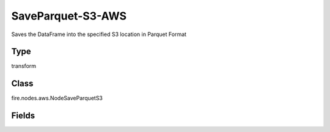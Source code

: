 SaveParquet-S3-AWS
=========== 

Saves the DataFrame into the specified S3 location in Parquet Format

Type
--------- 

transform

Class
--------- 

fire.nodes.aws.NodeSaveParquetS3

Fields
--------- 

.. list-table::
      :widths: 10 5 10
      :header-rows: 1
      * - Name
        - Title
        - Description
      * - path
        - Path To S3
        - Path where to save the Parquet files Ex- (s3a://<bucketName>),If you don't give path it will browse your s3 bucket list
      * - awsAccessKeyId
        - AWS Access Key Id
        - AWS Access Key Id
      * - awsSecretAccessKey
        - AWS Secret Access Key
        - AWS Secret Access Key
      * - saveMode
        - Save Mode
        - Whether to Append, Overwrite or Error if the path Exists




